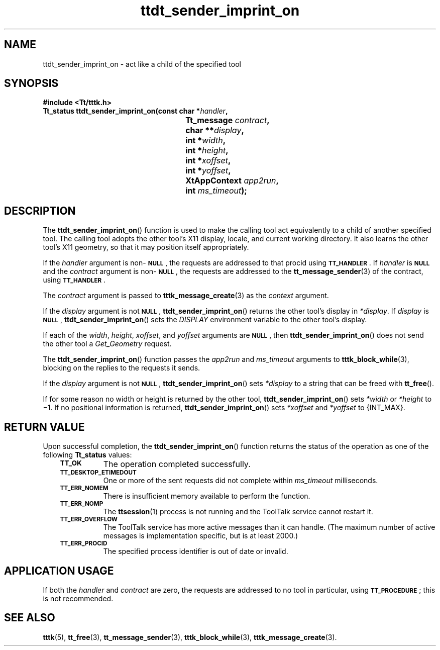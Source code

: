 .de Lc
.\" version of .LI that emboldens its argument
.TP \\n()Jn
\s-1\f3\\$1\f1\s+1
..
.TH ttdt_sender_imprint_on 3 "1 March 1996" "ToolTalk 1.3" "ToolTalk Functions"
.BH "1 March 1996"
.\" CDE Common Source Format, Version 1.0.0
.\" (c) Copyright 1993, 1994 Hewlett-Packard Company
.\" (c) Copyright 1993, 1994 International Business Machines Corp.
.\" (c) Copyright 1993, 1994 Sun Microsystems, Inc.
.\" (c) Copyright 1993, 1994 Novell, Inc.
.IX "ttdt_sender_imprint_on.3" "" "ttdt_sender_imprint_on.3" "" 
.SH NAME
ttdt_sender_imprint_on \- act like a child of the specified tool
.SH SYNOPSIS
.ft 3
.nf
#include <Tt/tttk.h>
.sp 0.5v
.ta \w'Tt_status ttdt_sender_imprint_on('u
Tt_status ttdt_sender_imprint_on(const char *\f2handler\fP,
	Tt_message \f2contract\fP,
	char **\f2display\fP,
	int *\f2width\fP,
	int *\f2height\fP,
	int *\f2xoffset\fP,
	int *\f2yoffset\fP,
	XtAppContext \f2app2run\fP,
	int \f2ms_timeout\fP);
.PP
.fi
.SH DESCRIPTION
The
.BR ttdt_sender_imprint_on (\|)
function
is used to make the calling tool act equivalently to a child of
another specified tool.
The calling tool adopts the other
tool's X11 display, locale, and current working directory.
It also learns the other tool's X11 geometry, so that it may
position itself appropriately.
.PP
If the
.I handler
argument is non-\c
.BR \s-1NULL\s+1 ,
the requests are addressed to that procid using
.BR \s-1TT_HANDLER\s+1 .
If
.I handler
is
.BR \s-1NULL\s+1
and the
.I contract
argument is non-\c
.BR \s-1NULL\s+1 ,
the requests are addressed to the
.BR tt_message_sender (3)
of the contract, using
.BR \s-1TT_HANDLER\s+1 .
.PP
The
.I contract
argument is passed to
.BR tttk_message_create (3)
as the
.I context
argument.
.PP
If the
.I display
argument is not
.BR \s-1NULL\s+1 ,
.BR ttdt_sender_imprint_on (\|)
returns the other tool's display in
.IR *display .
If
.I display
is
.BR \s-1NULL\s+1 ,
.BR ttdt_sender_imprint_on (\|)
sets the
.I DISPLAY
environment variable to the other tool's display.
.PP
If each of the
.IR width ,
.IR height ,
.IR xoffset ,
and
.I yoffset
arguments are
.BR \s-1NULL\s+1 ,
then
.BR ttdt_sender_imprint_on (\|)
does not send the other tool a
.IR Get_Geometry
request.
.PP
The
.BR ttdt_sender_imprint_on (\|)
function
passes the
.I app2run
and
.I ms_timeout
arguments to
.BR tttk_block_while (3),
blocking on the replies to the requests it sends.
.PP
If the
.I display
argument is not
.BR \s-1NULL\s+1 ,
.BR ttdt_sender_imprint_on (\|)
sets
.I *display
to a string that can be freed with
.BR tt_free (\|).
.PP
If for some reason no width or height is returned by the other tool,
.BR ttdt_sender_imprint_on (\|)
sets
.IR *width
or
.IR *height
to \(mi1.
If no positional information is returned,
.BR ttdt_sender_imprint_on (\|)
sets
.IR *xoffset
and
.IR *yoffset
to {INT_MAX}.
.br
.SH "RETURN VALUE"
Upon successful completion, the
.BR ttdt_sender_imprint_on (\|)
function returns the status of the operation as one of the following
.B Tt_status
values:
.PP
.RS 3
.nr )J 8
.Lc TT_OK
The operation completed successfully.
.Lc TT_DESKTOP_ETIMEDOUT
.br
One or more of the sent requests did not complete within
.I ms_timeout
milliseconds.
.Lc TT_ERR_NOMEM
.br
There is insufficient memory available to perform the function.
.Lc TT_ERR_NOMP
.br
The
.BR ttsession (1)
process is not running and the ToolTalk service cannot restart it.
.Lc TT_ERR_OVERFLOW
.br
The ToolTalk service has more active messages than it can handle.
(The maximum number of active messages is
.ne 2
implementation specific, but is at least 2000.)
.Lc TT_ERR_PROCID
.br
The specified process identifier is out of date or invalid.
.PP
.RE
.nr )J 0
.SH "APPLICATION USAGE"
If both the
.I handler
and
.I contract
are zero, the requests are addressed to no tool in
particular, using
.BR \s-1TT_PROCEDURE\s+1 ;
this is not recommended.
.br
.SH "SEE ALSO"
.na
.BR tttk (5),
.BR tt_free (3),
.BR tt_message_sender (3),
.BR tttk_block_while (3),
.BR tttk_message_create (3).
